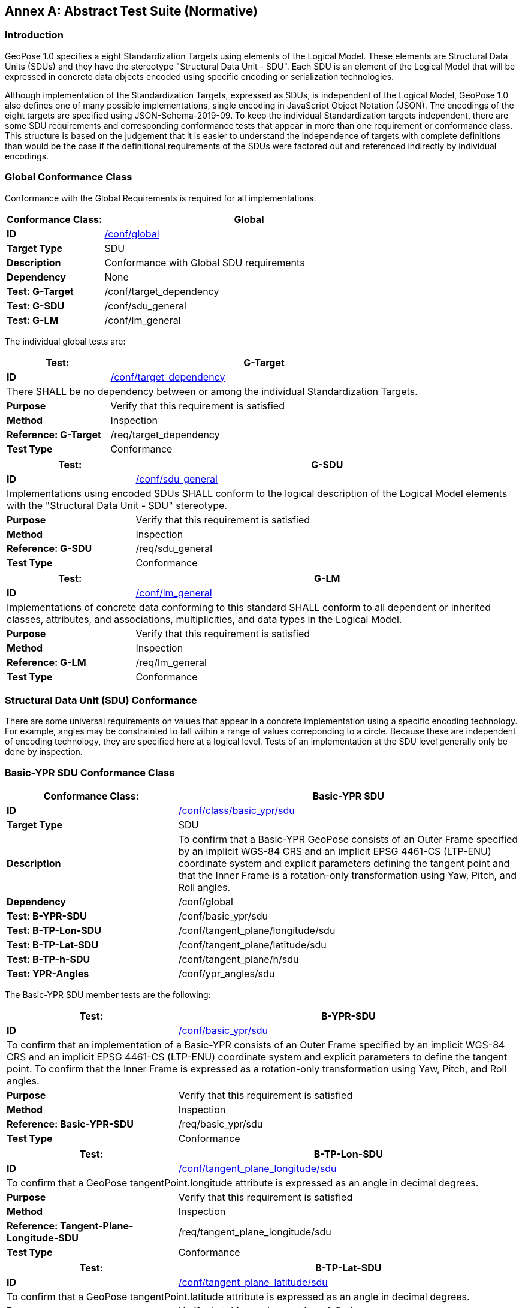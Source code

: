 [appendix]
:appendix-caption: Annex
[[abstract-test-suite]]
== Abstract Test Suite (Normative)

=== Introduction

GeoPose 1.0 specifies a eight Standardization Targets using elements of the Logical Model. These elements are Structural Data Units (SDUs) and they have the stereotype "Structural Data Unit - SDU". Each SDU is an element of the Logical Model that will be expressed in concrete data objects encoded using specific encoding or serialization technologies. 

Although implementation of the Standardization Targets, expressed as SDUs, is independent of the Logical Model, GeoPose 1.0 also defines one of many possible implementations, single encoding in JavaScript Object Notation (JSON). The encodings of the eight targets are specified using JSON-Schema-2019-09. To keep the individual Standardization targets independent, there are some SDU requirements and corresponding conformance tests that appear in more than one requirement or conformance class. This structure is based on the judgement that it is easier to understand the independence of targets with complete definitions than would be the case if the definitional requirements of the SDUs were factored out and referenced indirectly by individual encodings.

=== Global Conformance Class

Conformance with the Global Requirements is required for all implementations.

[[conf_global]]
[width="100%",%header,cols="2,6"]
|===
<|*Conformance Class:* <|*Global* 

<s|ID |<<conf_global,/conf/global>>
<s|Target Type|SDU
<s|Description| Conformance with Global SDU requirements
<s|Dependency| None
<s|Test: G-Target|/conf/target_dependency
<s|Test: G-SDU|/conf/sdu_general 
<s|Test: G-LM|/conf/lm_general 

|===

The individual global tests are:

[[conformance_global]]
[width="100%",cols="2,6"]
|===
<s|Test:  s|G-Target

<s|ID |<<conf_global,/conf/target_dependency>>
2+<|There SHALL be no dependency between or among the individual Standardization Targets.
<s|Purpose|Verify that this requirement is satisfied
<s|Method|Inspection
<s|Reference: G-Target|/req/target_dependency
<s|Test Type|Conformance
|===


[[conformance_sdu]]
[width="100%",cols="2,6"]
|===
<s|Test:  s|G-SDU



<s|ID |<<conf_sdu_general,/conf/sdu_general>>
2+<|Implementations using encoded SDUs SHALL conform to the logical description of the Logical Model elements with the "Structural Data Unit - SDU" stereotype.
<s|Purpose|Verify that this requirement is satisfied
<s|Method|Inspection
<s|Reference: G-SDU|/req/sdu_general
<s|Test Type|Conformance
|===


[[conformance_lm]]
[width="100%",cols="2,6"]
|===
<s|Test:  s|G-LM

<s|ID |<<conf_lm_general,/conf/lm_general>>
2+<|Implementations of concrete data conforming to this standard SHALL conform to all dependent or inherited classes, attributes, and associations, multiplicities, and data types in the Logical Model.
<s|Purpose|Verify that this requirement is satisfied
<s|Method|Inspection
<s|Reference: G-LM|/req/lm_general
<s|Test Type|Conformance
|===


=== Structural Data Unit (SDU) Conformance

There are some universal requirements on values that appear in a concrete implementation using a specific encoding technology. For example, angles may be constrainted to fall within a range of values correponding to a circle. Because these are independent of encoding technology, they are specified here at a logical level. Tests of an implementation at the SDU level generally only be done by inspection.

=== Basic-YPR SDU Conformance Class

[[conf_class_basic_ypr_sdu]]
[width="100%",%header,cols="3,6"]
|===
<|*Conformance Class:* <|*Basic-YPR SDU* 

<s|ID |<<conf_class_basic_ypr_sdu,/conf/class/basic_ypr/sdu>>
<s|Target Type|SDU
<s|Description|To confirm that a Basic-YPR GeoPose consists of an Outer Frame specified by an implicit WGS-84 CRS and an implicit EPSG 4461-CS (LTP-ENU) coordinate system and explicit parameters defining the tangent point and that the Inner Frame is a rotation-only transformation using Yaw, Pitch, and Roll angles.
<s|Dependency| /conf/global
<s|Test: B-YPR-SDU|/conf/basic_ypr/sdu 
<s|Test: B-TP-Lon-SDU |/conf/tangent_plane/longitude/sdu 
<s|Test: B-TP-Lat-SDU |/conf/tangent_plane/latitude/sdu 
<s|Test: B-TP-h-SDU |/conf/tangent_plane/h/sdu 
<s|Test: YPR-Angles |/conf/ypr_angles/sdu 
|===

The Basic-YPR SDU member tests are the following:

[[conf_basic_ypr_sdu]]
[width="100%",cols="3,6"]
|===
<s|Test:  s|B-YPR-SDU 

<s|ID |<<conf_basic_ypr_/_sdu,/conf/basic_ypr/sdu>>
2+<|To confirm that an implementation of a Basic-YPR consists of an Outer Frame specified by an implicit WGS-84 CRS and an implicit EPSG 4461-CS (LTP-ENU) coordinate system and explicit parameters to define the tangent point. To confirm that the Inner Frame is expressed as a rotation-only transformation using Yaw, Pitch, and Roll angles.
<s|Purpose|Verify that this requirement is satisfied
<s|Method|Inspection
<s|Reference: Basic-YPR-SDU|/req/basic_ypr/sdu
<s|Test Type|Conformance
|===


[[conf_tangent_plane_longitude_sdu]]
[width="100%",cols="3,6"]
|===
<s|Test:  s|B-TP-Lon-SDU 

<s|ID |<</conf_tangent_plane_longitude_sdu,/conf/tangent_plane_longitude/sdu>>
2+<|To confirm that a GeoPose tangentPoint.longitude attribute is expressed as an angle in decimal degrees.
<s|Purpose|Verify that this requirement is satisfied
<s|Method|Inspection
<s|Reference: Tangent-Plane-Longitude-SDU|/req/tangent_plane_longitude/sdu
<s|Test Type|Conformance
|===


[[conf_tangent_plane_latitude_sdu]]
[width="100%",cols="3,6"]
|===
<s|Test:  s|B-TP-Lat-SDU 

<s|ID |<<conf_tangent_plane_latitude_sdu,/conf/tangent_plane_latitude/sdu>>
2+<|To confirm that a GeoPose tangentPoint.latitude attribute is expressed as an angle in decimal degrees.
<s|Purpose|Verify that this requirement is satisfied
<s|Method|Inspection
<s|Reference: Tangent-Plane-Latitude SDU|/req/tangent_plane_latitude/sdu
<s|Test Type|Conformance
|===


[[conf_tangent_plane_h_sdu]]
[width="100%",cols="3,6"]
|===
<s|Test:  s|B-TP-h-SDU 

<s|ID |<<conf_tangent_plane_h_sdu,/conf/tangent_plane_h/sdu>>
2+<|To confirm that a GeoPose tangentPoint.h attribute is expressed as a height in meters above the WGS-84 ellipsoid.
<s|Purpose|Verify that this requirement is satisfied
<s|Method|Inspection
<s|Reference: Tangent-Plane-h-SDU|/req/tangent_plane_h/sdu
<s|Test Type|Conformance
|===



[[conf_ypr_angles_sdu]]
[width="100%",cols="3,6"]
|===
<s|Test:  s|YPR-Angles-SDU 

<s|ID |<</conf_ypr_angles_sdu,/conf/ypr_angles/sdu>>
2+<|To confirm that GeoPose YPR angles are expressed as three consecutive rotations about the local axes Z, Y, and X, in that order, corresponding to the conventional Yaw, Pitch, and Roll angles and that the unit of measure is the degree.
<s|Purpose|Verify that this requirement is satisfied
<s|Method|Inspection
<s|Reference: YPR-Angles-SDU|/req/ypr_angles/sdu
<s|Test Type|Conformance
|===


==== Basic-Q SDU Conformance Class


[[conf_class_basic_quaternion_sdu]]
[width="100%",%header,cols="3,6"]
|===
<|*Conformance Class:* <|*Basic-Q SDU* 

<s|ID |<<conf_class/basic_quaternion_sdu,/conf/class/basic_quaternion_sdu>>
<s|Target Type|SDU
<s|Description|To confirm AAAAAAAAAAAAAAAAAAAAAAAAAAAAAAAAAAAAAAAAAAAAAAAAAAAAAAAAAAAAAAAAAA.
<s|Dependency| /conf/global
<s|Test: B-Q-SDU|/conf/basic_quaternion/sdu 
<s|Test: B-TP-Lon-SDU |/conf/tangent_plane/longitude/sdu 
<s|Test: B-TP-Lat-SDU |/conf/tangent_plane/latitude/sdu 
<s|Test: B-TP-h-SDU |/conf/tangent_plane/h/sdu 
<s|Test: Quaternion-SDU |/conf/quaternion/sdu 
|===


[[conf_basic_quaternion_sdu]]
[width="90%",cols="2,6"]
|===
^|*Abstract Test {counter:ats-id}* |*/conf/basic/quaternion/sdu* 
^|Test Purpose |To confirm that a Basic-Q GeoPose consists of an Outer Frame specified by an implicit WGS-84 CRS and an implicit EPSG 4461-CS (LTP-ENU) coordinate system and explicit parameters defining the tangent point and that the Inner Frame is a rotation-only transformation using a unit quaternion.
^|Requirement |/req/basic/quaternion/sdu
^|Test Method |Inspection
|===


[width="100%",cols="3,6"]
|===
<s|Test:  s|B-TP-Lon-SDU 

<s|ID |<</conf_tangent_plane_longitude_sdu,/conf/tangent_plane_longitude/sdu>>
2+<|To confirm that a GeoPose tangentPoint.longitude attribute is expressed as an angle in decimal degrees.
<s|Purpose|Verify that this requirement is satisfied
<s|Method|Inspection
<s|Reference: Tangent-Plane-Longitude-SDU|/req/tangent_plane_longitude/sdu
<s|Test Type|Conformance
|===



[width="100%",cols="3,6"]
|===
<s|Test:  s|B-TP-Lat-SDU 

<s|ID |<<conf_tangent_plane_latitude_sdu,/conf/tangent_plane_latitude/sdu>>
2+<|To confirm that a GeoPose tangentPoint.latitude attribute is expressed as an angle in decimal degrees.
<s|Purpose|Verify that this requirement is satisfied
<s|Method|Inspection
<s|Reference: Tangent-Plane-Latitude SDU|/req/tangent_plane_latitude/sdu
<s|Test Type|Conformance
|===



[width="100%",cols="3,6"]
|===
<s|Test:  s|B-TP-h-SDU 

<s|ID |<<conf_tangent_plane_h_sdu,/conf/tangent_plane_h/sdu>>
2+<|To confirm that a GeoPose tangentPoint.h attribute is expressed as a height in meters above the WGS-84 ellipsoid.
<s|Purpose|Verify that this requirement is satisfied
<s|Method|Inspection
<s|Reference: Tangent-Plane-h-SDU|/req/tangent_plane_h/sdu
<s|Test Type|Conformance
|===

[[conf_quaternion_sdu]]
[width="90%",cols="3,6"]
|===
<s|Test: |Quaternion-SDU

<s|ID |<<conf_quaternion_sdu,/conf/quaternion/sdu>> 
2+<| To confirm the correct properties of a quaternion.
<s|Purpose |To confirm that the unit quaternion consists of four representations of real number values and that the square root of the sum of the  squares of those numbers is approximately 1.
<s|Reference: Quaternion-SDU |/req/quaternion/sdu
<s|Method |Inspection
|===

==== Advanced SDU Conformance Class

[[conf_class_advanced_sdu]]
[width="100%",%header,cols="3,6"]
|===
<|*Conformance Class:* <|*Advanced SDU* 

<s|ID |<<conf_class_advanced_sdu,/conf/class/advanced/sdu>>
<s|Target Type|SDU
<s|Description|To confirm that an implementation of the Advanced GeoPose conforms to the Logical Model.
<s|Dependency| /conf/global
<s|Test: GP-Instant-SDU|/conf/geopose_instant/sdu 
<s|Test: FS-Authority-SDU |/conf/frame_specification_authority/sdu 
<s|Test: FS-ID-SDU |/conf/frame_specification_id/sdu 
<s|Test: FS-Parameters-SDU |/conf/frame_specification_parameters/sdu 
<s|Test: Quaternion-SDU |/conf/quaternion/sdu 
|===

[[conf_geopose_instant_sdu]]
[width="100%",cols="3,6"]
|===
<s|Test: |GP-Instant-SDU

<s|ID |<<conf_geopose_instant_sdu,/conf/geopose_instant/sdu>> 
2+<| To confirm the correct properties of a GeoPose Instant.
<s|Purpose |To confirm that a Logical Model attribute GeoPoseInstant is Unix Time in seconds multiplied by 1,000 and that the unit of measure is milliseconds.
<s|Reference: GP-Instant-SDU |/req/geopose_instant/sdu
<s|Method |Inspection

|===

[[conf_frame_specification_authority_sdu]]
[width="100%",cols="3,6"]
|===
<s|Test: |FS-Authority-SDU

<s|ID |<<conf_frame_specification_authority_sdu,/conf/frame_specification_authority/sdu>> 
2+<| To confirm the correct properties of a Frame Specification Authority.
<s|Purpose |To confirm that a FrameSpecification.authority attribute contains a string uniquely specifying a source of reference frame specifications.
<s|Reference: FS-Authority-SDU |/req/frame_specification_authority/sdu
<s|Method |Inspection

|===


[[conf_frame_specification_id_sdu]]
[width="100%",cols="3,6"]
|===
<s|Test: |FS-ID-SDU

<s|ID |<<conf_frame_specification_id_sdu,/conf/frame_specification_id/sdu>> 
2+<| To confirm the correct properties of a Frame Specification ID.
<s|Purpose |To confirm that a FrameSpecification.id attribute contains a string uniquely specifying the identity of a reference frame specification as defined by that authority.
<s|Reference: FS-ID-SDU |/req/frame_specification_id/sdu
<s|Method |Inspection

|===


[[conf_frame_specification_parameters_sdu]]
[width="100%",cols="3,6"]
|===
<s|Test: |FS-Parameters-SDU

<s|ID |<<conf_frame_specification_parameters_sdu,/conf/frame_specification_parameters/sdu>> 
2+<| To confirm the correct properties of Frame Specification Parameters.
<s|Purpose |To confirm that a FrameSpecification.parameters attribute contains contain all parameters needed for the corresponding authority and ID.
<s|Reference: FS-Parameters-SDU |/req/frame_specification_parameters/sdu
<s|Method |Inspection

|===

[width="100%",cols="3,6"]
|===
<s|Test: |Quaternion-SDU

<s|ID |<<conf_quaternion_sdu,/conf/quaternion/sdu>> 
2+<| To confirm the correct properties of a quaternion.
<s|Purpose |To confirm that the unit quaternion consists of four representations of real number values and that the square root of the sum of the  squares of those numbers is approximately 1.
<s|Reference: Quaternion-SDU |/req/quaternion/sdu
<s|Method |Inspection
|===

==== Graph SDU Conformance Class

[[conf_class_graph_sdu]]
[width="100%",%header,cols="3,6"]
|===
<|*Conformance Class:* <|*Graph SDU* 

<s|ID |<<conf_class_graph_sdu,/conf/class/graph/sdu>>
<s|Target Type|SDU
<s|Description|To confirm that an implementation of the GeoPose Graph conforms to the Logical Model.
<s|Dependency| /conf/global
<s|Test: GP-Instant-SDU|/conf/geopose_instant/sdu 
<s|Test: FS-Authority-SDU |/conf/frame_specification_authority/sdu 
<s|Test: FS-ID-SDU |/conf/frame_specification_id/sdu 
<s|Test: FS-Parameters-SDU |/conf/frame_specification_parameters/sdu 
<s|Test: Graph-Index-SDU |/conf/graph_index/sdu 

|===

[width="100%",cols="3,6"]
|===
<s|Test: |GP-Instant-SDU

<s|ID |<<conf_geopose_instant_sdu,/conf/geopose_instant/sdu>> 
2+<| To confirm the correct properties of a GeoPose Instant.
<s|Purpose |To confirm that a Logical Model attribute GeoPoseInstant is Unix Time in seconds multiplied by 1,000 and that the unit of measure is milliseconds.
<s|Reference: GP-Instant-SDU |/req/geopose_instant/sdu
<s|Method |Inspection

|===

[width="100%",cols="3,6"]
|===
<s|Test: |FS-Authority-SDU

<s|ID |<<conf_frame_specification_authority_sdu,/conf/frame_specification_authority/sdu>> 
2+<| To confirm the correct properties of a Frame Specification Authority.
<s|Purpose |To confirm that a FrameSpecification.authority attribute contains a string uniquely specifying a source of reference frame specifications.
<s|Reference: FS-Authority-SDU |/req/frame_specification_authority/sdu
<s|Method |Inspection

|===

[width="100%",cols="3,6"]
|===
<s|Test: |FS-ID-SDU

<s|ID |<<conf_frame_specification_id_sdu,/conf/frame_specification_id/sdu>> 
2+<| To confirm the correct properties of a Frame Specification ID.
<s|Purpose |To confirm that a FrameSpecification.id attribute contains a string uniquely specifying the identity of a reference frame specification as defined by that authority.
<s|Reference: FS-ID-SDU |/req/frame_specification_id/sdu
<s|Method |Inspection

|===

[width="100%",cols="3,6"]
|===
<s|Test: |FS-Parameters-SDU

<s|ID |<<conf_frame_specification_parameters_sdu,/conf/frame_specification_parameters/sdu>> 
2+<| To confirm the correct properties of Frame Specification Parameters.
<s|Purpose |To confirm that a FrameSpecification.parameters attribute contains contain all parameters needed for the corresponding authority and ID.
<s|Reference: FS-Parameters-SDU |/req/frame_specification_parameters/sdu
<s|Method |Inspection

|===


[width="100%",cols="3,6"]
|===
<s|Test: |Graph-Index-SDU

<s|ID |<<conf_graph_index_sdu,/conf/graph_index/sdu>> 
2+<| To confirm that an implementation of Graph Index conforms to the Logical Model.
<s|Purpose |To confirm that each index value in a FrameListTransformPair is a distinct integer value between 0 and one less than the number of elements in the frameList property.
<s|Reference: FS-Graph-Index-SDU |/req/graph_index/sdu
<s|Method |Inspection

|===


==== Chain SDU Conformance Class


[[conf_class_chain_sdu]]
[width="100%",%header,cols="3,6"]
|===
<|*Conformance Class:* <|*Chain SDU* 

<s|ID |<<conf_class_chain_sdu,/conf/class/chain_sdu>>
<s|Target Type|SDU
<s|Description|To confirm that an implementation of the GeoPose Chain conforms to the Logical Model.
<s|Dependency| /conf/global
<s|Test: GP-Instant-SDU|/conf/geopose_instant/sdu 
<s|Test: FS-Authority-SDU |/conf/frame_specification_authority/sdu 
<s|Test: FS-ID-SDU |/conf/frame_specification_id/sdu 
<s|Test: FS-Parameters-SDU |/conf/frame_specification_parameters/sdu 
<s|Test: Chain-Index-SDU |/conf/chain_index/sdu 

|===



[width="100%",cols="3,6"]
|===
<s|Test: |GP-Instant-SDU

<s|ID |<<conf_geopose_instant_sdu,/conf/geopose_instant/sdu>> 
2+<| To confirm the correct properties of a GeoPose Instant.
<s|Purpose |To confirm that a Logical Model attribute GeoPoseInstant is Unix Time in seconds multiplied by 1,000 and that the unit of measure is milliseconds.
<s|Reference: GP-Instant-SDU |/req/geopose_instant/sdu
<s|Method |Inspection

|===

[width="100%",cols="3,6"]
|===
<s|Test: |FS-Authority-SDU

<s|ID |<<conf_frame_specification_authority_sdu,/conf/frame_specification_authority/sdu>> 
2+<| To confirm the correct properties of a Frame Specification Authority.
<s|Purpose |To confirm that a FrameSpecification.authority attribute contains a string uniquely specifying a source of reference frame specifications.
<s|Reference: FS-Authority-SDU |/req/frame_specification_authority/sdu
<s|Method |Inspection

|===

[width="100%",cols="3,6"]
|===
<s|Test: |FS-ID-SDU

<s|ID |<<conf_frame_specification_id_sdu,/conf/frame_specification_id/sdu>> 
2+<| To confirm the correct properties of a Frame Specification ID.
<s|Purpose |To confirm that a FrameSpecification.id attribute contains a string uniquely specifying the identity of a reference frame specification as defined by that authority.
<s|Reference: FS-ID-SDU |/req/frame_specification_id/sdu
<s|Method |Inspection

|===

[width="100%",cols="3,6"]
|===
<s|Test: |FS-Parameters-SDU

<s|ID |<<conf_frame_specification_parameters_sdu,/conf/frame_specification_parameters/sdu>> 
2+<| To confirm the correct properties of Frame Specification Parameters.
<s|Purpose |To confirm that a FrameSpecification.parameters attribute contains contain all parameters needed for the corresponding authority and ID.
<s|Reference: FS-Parameters-SDU |/req/frame_specification_parameters/sdu
<s|Method |Inspection

|===


[width="100%",cols="3,6"]
|===
<s|Test: |Chain-Index-SDU

<s|ID |<<conf_chain_index_sdu,/conf/chain_index/sdu>> 
2+<| To confirm that an implementation of Chain Index conforms to the Logical Model.
<s|Purpose |To confirm that each index value is a distinct integer value between 0 and one less than the number of elements in the frameList property.
<s|Reference: FS-Chain-Index-SDU |/req/chain_index/sdu
<s|Method |Inspection

|===




==== Regular Series SDU Conformance Class


[[conf_class_regular_series_sdu]]
[width="100%",%header,cols="3,6"]
|===
<|*Conformance Class:* <|*Regular Series SDU* 

<s|ID |<<conf_class_regular_series_sdu,/conf/class/regular_series/sdu>>
<s|Target Type|SDU
<s|Description|To confirm AAAAAAAAAAAAAAAAAAAAAAAAAAAAAAAAAAAAAAAAAAAAAAAAAAAAAAAAAAAAAAAAAA.
<s|Dependency| /conf/global
<s|Test: Series-Header-SDU |/conf/series_header/sdu 
<s|Test: GP-Duration-SDU |/conf/geopose_duration/sdu 
<s|Test: FS-Authority-SDU |/conf/frame_specification_authority/sdu 
<s|Test: FS-ID-SDU |/conf/frame_specification_id/sdu 
<s|Test: FS-Parameters-SDU |/conf/frame_specification_parameters/sdu 
<s|Test: Series-Trailer-SDU |/conf/series_trailer/sdu 
|===


[[conf_series_header_sdu]]
[width="100%",cols="3,6"]
|===
<s|Test: |Series-Header-SDU

<s|ID |<<conf_series_header_sdu,/conf/series_header/sdu>> 
2+<| To confirm that an implementation of a Series Header conforms to the Logical Model.
<s|Purpose |To confirm that a Series Header is implemented in accordance with the Logical Model.
<s|Reference: Series-Header-SDU |/req/series_header/sdu
<s|Method |Inspection

|===

[[conf_geoposeduration_sdu]]
[width="100%",cols="3,6"]
|===
<s|Test: |GP-Duration-SDU

<s|ID |<<conf_geopose_duration_sdu,/conf/geopose_duration/sdu>> 
2+<| To confirm the correct properties of a GeoPose Duration.
<s|Purpose |To confirm that a Logical Model attribute GeoPoseDuration is expressed in seconds multiplied by 1,000 and that the unit of measure is milliseconds.
<s|Reference: GP-Duration-SDU |/req/geopose_duration/sdu
<s|Method |Inspection

|===

[width="100%",cols="3,6"]
|===
<s|Test: |FS-Authority-SDU

<s|ID |<<conf_frame_specification_authority_sdu,/conf/frame_specification_authority/sdu>> 
2+<| To confirm the correct properties of a Frame Specification Authority.
<s|Purpose |To confirm that a FrameSpecification.authority attribute contains a string uniquely specifying a source of reference frame specifications.
<s|Reference: FS-Authority-SDU |/req/frame_specification_authority/sdu
<s|Method |Inspection

|===

[width="100%",cols="3,6"]
|===
<s|Test: |FS-ID-SDU

<s|ID |<<conf_frame_specification_id_sdu,/conf/frame_specification_id/sdu>> 
2+<| To confirm the correct properties of a Frame Specification ID.
<s|Purpose |To confirm that a FrameSpecification.id attribute contains a string uniquely specifying the identity of a reference frame specification as defined by that authority.
<s|Reference: FS-ID-SDU |/req/frame_specification_id/sdu
<s|Method |Inspection

|===

[width="100%",cols="3,6"]
|===
<s|Test: |FS-Parameters-SDU

<s|ID |<<conf_frame_specification_parameters_sdu,/conf/frame_specification_parameters/sdu>> 
2+<| To confirm the correct properties of Frame Specification Parameters.
<s|Purpose |To confirm that a FrameSpecification.parameters attribute contains contain all parameters needed for the corresponding authority and ID.
<s|Reference: FS-Parameters-SDU |/req/frame_specification_parameters/sdu
<s|Method |Inspection

|===

[[conf_series_trailer_sdu]]
[width="100%",cols="3,6"]
|===
<s|Test: |Series-Trailer-SDU

<s|ID |<<conf_series_trailer_sdu,/conf/series_trailer/sdu>> 
2+<| To confirm that an implementation of a Series Trailer conforms to the Logical Model.
<s|Purpose |To confirm that a Series Trailer is implemented in accordance with the Logical Model.
<s|Reference: Series-Trailer-SDU |/req/series_trailer/sdu
<s|Method |Inspection

|===

==== Irregular Series SDU Conformance Class

[[conf_class_irregular_series_sdu]]
[width="100%",%header,cols="3,6"]
|===
<|*Conformance Class:* <|*Irregular Series SDU* 

<s|ID |<<conf_class_irregular_series_sdu,/conf/class/irregular_series/sdu>>
<s|Target Type|SDU
<s|Description|To confirm that a Regular Series conforms to the Logical Model.
<s|Dependency| /conf/global
<s|Test: Series-Header-SDU |/conf/series_header/sdu 
<s|Test: GP-Duration-SDU |/conf/geopose_duration/sdu 
<s|Test: FS-Authority-SDU |/conf/frame_specification_authority/sdu 
<s|Test: FS-ID-SDU |/conf/frame_specification_id/sdu 
<s|Test: FS-Parameters-SDU |/conf/frame_specification_parameters/sdu 
<s|Test: Series-Frame-And-Time-SDU |/conf/series_frame_and_time/sdu 
<s|Test: Series-Trailer-SDU |/conf/series_trailer/sdu 

|===




[width="100%",cols="3,6"]
|===
<s|Test: |Series-Header-SDU

<s|ID |<<conf_series_header_sdu,/conf/series_header/sdu>> 
2+<| To confirm that an implementation of a Series Header conforms to the Logical Model.
<s|Purpose |To confirm that a Series Header is implemented in accordance with the Logical Model.
<s|Reference: Series-Header-SDU |/req/series_header/sdu
<s|Method |Inspection

|===

[width="100%",cols="3,6"]
|===
<s|Test: |FS-Authority-SDU

<s|ID |<<conf_frame_specification_authority_sdu,/conf/frame_specification_authority/sdu>> 
2+<| To confirm the correct properties of a Frame Specification Authority.
<s|Purpose |To confirm that a FrameSpecification.authority attribute contains a string uniquely specifying a source of reference frame specifications.
<s|Reference: FS-Authority-SDU |/req/frame_specification_authority/sdu
<s|Method |Inspection

|===

[width="100%",cols="3,6"]
|===
<s|Test: |FS-ID-SDU

<s|ID |<<conf_frame_specification_id_sdu,/conf/frame_specification_id/sdu>> 
2+<| To confirm the correct properties of a Frame Specification ID.
<s|Purpose |To confirm that a FrameSpecification.id attribute contains a string uniquely specifying the identity of a reference frame specification as defined by that authority.
<s|Reference: FS-ID-SDU |/req/frame_specification_id/sdu
<s|Method |Inspection

|===

[width="100%",cols="3,6"]
|===
<s|Test: |FS-Parameters-SDU

<s|ID |<<conf_frame_specification_parameters_sdu,/conf/frame_specification_parameters/sdu>> 
2+<| To confirm the correct properties of Frame Specification Parameters.
<s|Purpose |To confirm that a FrameSpecification.parameters attribute contains contain all parameters needed for the corresponding authority and ID.
<s|Reference: FS-Parameters-SDU |/req/frame_specification_parameters/sdu
<s|Method |Inspection

|===

[width="100%",cols="3,6"]
|===
<s|Test: |Series-Frame-And-Time-SDU

<s|ID |<<conf_series_frame_and_time_sdu,/conf/series_frame_and_time/sdu>> 
2+<| To confirm that an implementation of a Series FrameAndTime object conforms to the Logical Model.
<s|Purpose |To confirm that a Series FrameAndTime is implemented in accordance with the Logical Model.
<s|Reference: Series-Frame-And-Time-SDU |/req/series_frame_and_time/sdu
<s|Method |Inspection

|===


[width="100%",cols="3,6"]
|===
<s|Test: |Series-Trailer-SDU

<s|ID |<<conf_series_trailer_sdu,/conf/series_trailer/sdu>> 
2+<| To confirm that an implementation of a Series Trailer conforms to the Logical Model.
<s|Purpose |To confirm that a Series Trailer is implemented in accordance with the Logical Model.
<s|Reference: Series-Trailer-SDU |/req/series_trailer/sdu
<s|Method |Inspection

|===


==== Stream SDU Conformance Class


[[conf_class_stream_sdu]]
[width="100%",%header,cols="3,6"]
|===
<|*Conformance Class:* <|*Stream SDU* 

<s|ID |<<conf_class_stream_sdu,/conf/class/stream/sdu>>
<s|Target Type|SDU
<s|Description|To confirm AAAAAAAAAAAAAAAAAAAAAAAAAAAAAAAAAAAAAAAAAAAAAAAAAAAAAAAAAAAAAAAAAA.
<s|Dependency| /conf/global
<s|Test: FS-Authority-SDU |/conf/frame_specification_authority/sdu 
<s|Test: FS-ID-SDU |/conf/frame_specification_id/sdu 
<s|Test: FS-Parameters-SDU |/conf/frame_specification_parameters/sdu 
|===

[[ats_transition_model_sdu]]
[width="90%",cols="2,6"]
|===
^|*Abstract Test {counter:ats-id}* |*/conf/transition_model/sdu* 
^|Test Purpose |To confirm that a transition_model attribute is one of the values in the TransitionModel enumeration.
^|Requirement |/req/transition_model/sdu
^|Test Method |Inspection
|===

[width="100%",cols="3,6"]
|===
<s|Test: |FS-Authority-SDU

<s|ID |<<conf_frame_specification_authority_sdu,/conf/frame_specification_authority/sdu>> 
2+<| To confirm the correct properties of a Frame Specification Authority.
<s|Purpose |To confirm that a FrameSpecification.authority attribute contains a string uniquely specifying a source of reference frame specifications.
<s|Reference: FS-Authority-SDU |/req/frame_specification_authority/sdu
<s|Method |Inspection

|===

[width="100%",cols="3,6"]
|===
<s|Test: |FS-ID-SDU

<s|ID |<<conf_frame_specification_id_sdu,/conf/frame_specification_id/sdu>> 
2+<| To confirm the correct properties of a Frame Specification ID.
<s|Purpose |To confirm that a FrameSpecification.id attribute contains a string uniquely specifying the identity of a reference frame specification as defined by that authority.
<s|Reference: FS-ID-SDU |/req/frame_specification_id/sdu
<s|Method |Inspection

|===

[width="100%",cols="3,6"]
|===
<s|Test: |FS-Parameters-SDU

<s|ID |<<conf_frame_specification_parameters_sdu,/conf/frame_specification_parameters/sdu>> 
2+<| To confirm the correct properties of Frame Specification Parameters.
<s|Purpose |To confirm that a FrameSpecification.parameters attribute contains contain all parameters needed for the corresponding authority and ID.
<s|Reference: FS-Parameters-SDU |/req/frame_specification_parameters/sdu
<s|Method |Inspection

|===


[[ats_stream_frame_and_time_sdu]]
[width="90%",cols="2,6"]
|===
^|*Abstract Test {counter:ats-id}* |*/conf/stream/frame_and_time/sdu* 
^|Test Purpose |To confirm that a Stream frame_and_time is implemented as an innerFrameAndTime property with an ExplicitFrameSpec and GeoPoseInstant pair.
^|Requirement |/req/Stream/fst/sdu
^|Test Method |Inspection
|===


=== Encodings  Conformance

Each encoding technology has its own independent test suite. There is one cornformance class per Standardization target per encoding technology. The GeoPose Standard 1.0 has one encoding technology: JSON.

==== JSON Conformance

The *Basic-YPR GeoPose* is the JSON encoding intended for widest use.

[[conf_class_basic_ypr_encoding_json]]
[width="100%",%header,cols="3,6"]
|===
<|*Conformance Class:* <|*Basic-YPR Encoding-JSON* 

<s|ID |<<conf_class_basic_ypr_encoding_json,/conf/class/basic_ypr/encoding/json>>
<s|Target Type|JSON object
<s|Description|To confirm that a Basic-YPR GeoPose consists of an Outer Frame specified by an implicit WGS-84 CRS and an implicit EPSG 4461-CS (LTP-ENU) coordinate system and explicit parameters defining the tangent point and that the Inner Frame is a rotation-only transformation using Yaw, Pitch, and Roll angles.
<s|Dependency| /conf/basic_ypr_sdu
<s|Test: B-YPR-Encoding-JSON|/conf/basic_ypr/encoding/json/test 

|===

The Basic-YPR JSON Encoding member test is the following:

[[conf_basic_ypr_encoding_json_test]]
[width="100%",cols="3,6"]
|===
<s|Test:  s|B-YPR-Encoding-JSON 

<s|ID |<</conf_basic_ypr_encoding_json_test,/conf/basic_ypr/encoding/json/test>>
2+<|To confirm that a JSON encoding of a Basic-YPR GeoPose conforms with the corresponding JSON-Schema definition.
<s|Purpose|To confirm that Basic-YPR GeoPose data objects conform to the Basic-YPR JSON-Schema definition.
<s|Method|JSON-Schema validation.
<s|Reference: Basic-YPR-SDU|/req/basic_ypr/sdu
<s|Test Type|Conformance
|===

The *Basic-Quaternion GeoPose* JSON encoding is intended for applications using quaternions. It comes in two sub-versions: normal and strict. The only difference is that a strict sub-version does not allow additional JSON members.

[[conf_basic_quaternion_encoding_json]]
[width="100%",%header,cols="3,6"]
|===
<|*Conformance Class:* <|*Basic-Quaternion Encoding-JSON* 

<s|ID |<<conf_class_basic_quaternion_encoding_json,/conf/class/basic_quaternion/encoding/json>>
<s|Target Type|JSON object
<s|Description|Confirm that a JSON-encoded Basic-Quaternion GeoPose conforms to the relevant elements of the Logical Model and a corresponding JSON-Schema document.
<s|Dependency| /conf/basic_ypr_sdu
<s|Test: B-YPR-Encoding-JSON|/conf/basic_ypr/encoding/json/test 

|===

The *Basic-Quaternion* JSON Encoding member test is the following:

[[conf_basic_quaternion_encoding_json_test]]
[width="100%",cols="3,6"]
|===
<s|Test:  s|B-Quaternion-Encoding-JSON 

<s|ID |<</conf/basic_ypr/encoding/json/test,/conf/basic_ypr/encoding/json/test>>
2+<|Confirm that Basic-Quaternion GeoPose data objects conform to the Basic-Quaternion JSON-Schema definition.
<s|Purpose|To confirm that Basic-Quaternion GeoPose data objects conform to the Basic-Quaternion JSON-Schema definition.
<s|Method|JSON-Schema validation.
<s|Reference: Basic-YPR-SDU|/req/basic_quaternion/sdu
<s|Test Type|Conformance
|===

|===
|===

[NOTE]
The *Basic-Quaternion (Strict) GeoPose* JSON encoding does not allow additional JSON members.

[[conf_class_basic_quaternion_encoding_json ]]
[width="100%",%header,cols="3,6"]
|===
<|*Conformance Class:* <|*Basic-Quaternion Encoding-JSON (Strict)* 

<s|ID |<<conf_class_basic_quaternion_encoding_json_strict,/conf/class/quaternion/encoding/json_strict>>
<s|Target Type|JSON object
<s|Description|Confirm that a strict JSON-encoded Basic-Quaternion GeoPose conforms to the relevant elements of the Logical Model and a corresponding JSON-Schema document.
<s|Dependency| /conf/basic_quaternion_sdu
<s|Test: B-Quaternion-Encoding-JSON-Strict|/conf/basic_quaternion/encoding/json_strict 

|===

The Basic-Quaternion JSON (Strict) Encoding member test is the following:

[[conf_basic_quaternion_encoding_json_strict_test]]
[width="100%",cols="3,6"]
|===
<s|Test:  s|B-Quaternion-Encoding-JSON (Strict)

<s|ID |<</conf_basic_quaternion_encoding/json_strict,/conf/basic_quaternion/encoding/json_strict>>
2+<|Confirm that Basic-Quaternion (Strict) GeoPose data objects conform to the Basic-Quaternion (Strict) JSON-Schema definition.
<s|Purpose|To confirm that Basic-Quaternion (Strict) GeoPose data objects conform to the Basic-Quaternion (Strict) JSON-Schema definition.
<s|Method|JSON-Schema validation.
<s|Reference: Basic-Quaternion-SDU|/req/basic_quaternion/sdu
<s|Test Type|Conformance
|===

|===
|===

The *Advanced GeoPose* JSON encoding has an optional time stamp and a flexible Outer Frame specification.

[[conf_class_advanced_encoding_json]]
[width="100%",%header,cols="3,6"]
|===
<|*Conformance Class:* <|*Advanced Encoding-JSON* 

<s|ID |<<conf_class_advanced_encoding_json,/conf/class/advanced/encoding/json>>
<s|Target Type|JSON object
<s|Description|To confirm that a JSON-encoded Advanced GeoPose conforms to the relevant elements of the Logical Model and a specific JSON-Schema document.
<s|Dependency| /conf/advanced_sdu
<s|Test: Advanced-Encoding-JSON|/conf/advanced/encoding/json/test 

|===

The *Advanced GeoPose* JSON Encoding member test is the following:

[[conf_advanced_encoding_json_test]]
[width="100%",cols="3,6"]
|===
<s|Test:  s|Advanced-Encoding-JSON 

<s|ID |<<conf_advanced_encoding_json_test,/conf/advanced/encoding/json/test>>
2+<|Confirm that a JSON-encoded Advanced GeoPose conforms to the corresponding JSON-Schema document.
<s|Purpose|To confirm that Advanced GeoPose data objects conform to the Advanced JSON-Schema definition.
<s|Method|JSON-Schema validation.
<s|Reference: Advanced-SDU|/req/advanced/sdu
<s|Test Type|Conformance
|===


|===
|===

The *GeoPose Chain* JSON encoding supports a linear sequence of frame transformations for modelling articulated structures.

[[conf_class_chain_encoding_json]]
[width="100%",%header,cols="3,6"]
|===
<|*Conformance Class:* <|*Chain Encoding-JSON* 

<s|ID |<<conf_class_chain_encoding_json,/conf/class/chain/encoding/json>>
<s|Target Type|JSON object
<s|Description|To confirm that a JSON-encoded GeoPose Chain conforms to the relevant elements of the Logical Model and a specific JSON-Schema document.
<s|Dependency| /conf/chain/sdu
<s|Test: Chain-Encoding-JSON|/conf/chain/encoding/json/test 

|===

The Chain Encoding member test is the following:

[[conf_chain_encoding_json_test]]
[width="100%",cols="3,6"]
|===
<s|Test:  s|Chain-Encoding-JSON 

<s|ID |<<conf_chain_encoding_json,/conf/chain/encoding/json>>
2+<|Confirm that a JSON-encoded GeoPose Chain conforms to the specified JSON-Schema document.
<s|Purpose|To confirm that Chain GeoPose data objects conform to the Chain JSON-Schema definition.
<s|Method|JSON-Schema validation.
<s|Reference: Chain-Encoding-JSON|/req/chain/sdu
<s|Test Type|Conformance
|===



The *GeoPose Graph* JSON encoding supports a directed graph stucture.

[[conf_class_graph_encoding_json]]
[width="100%",%header,cols="3,6"]
|===
<|*Conformance Class:* <|*Graph Encoding-JSON* 

<s|ID |<<conf_class_graph_encoding_json,/conf/class/graph/encoding/json>>
<s|Target Type|JSON object
<s|Description|To confirm that a JSON-encoded GeoPose Graph conforms to the relevant elements of the Logical Model and a specific JSON-Schema document. 
<s|Dependency| /conf/graph/sdu
<s|Test: Graph-Encoding-JSON|/conf/graph/encoding/json/test 

|===

The Graph Encoding member test is the following:

[[conf_graph_encoding_json_test]]
[width="100%",cols="3,6"]
|===
<s|Test:  s|Graph-Encoding-JSON 

<s|ID |<<conf_graph_encoding_json_test,/conf/graph/encoding/json/test>>
2+<|Confirm that GeoPose Graph data objects conform to the Graph JSON-Schema definition.
<s|Purpose|To confirm that Graph GeoPose data objects conform to the Graph JSON-Schema definition.
<s|Method|JSON-Schema validation.
<s|Reference: Graph-Encoding-JSON|/req/graph/sdu
<s|Test Type|Conformance
|===

|===
|===

The *GeoPose Regular Series* JSON encoding supports a time series of equally-spaced GeoPoses.

[[conf_class_regular_series_encoding_json]]
[width="100%",%header,cols="3,6"]
|===
<|*Conformance Class:* <|*GeoPose Regular Series* Encoding-JSON* 

<s|ID |<<conf_class_regular_series_encoding_json,/conf/class/regular_series/encoding/json>>
<s|Target Type|JSON object
<s|Description|To confirm that a JSON-encoded Regular Series conforms to the relevant elements of the Logical Model and a specific JSON-Schema document.
<s|Dependency| /conf/regular_series/sdu
<s|Test: Regular-Series-Encoding-JSON|/conf/regular_series/encoding/json 

|===

The *GeoPose Regular Series* JSON Encoding member test is the following:

[[conf_regular_series_encoding_json]]
[width="100%",cols="3,6"]
|===
<s|Test:  s|GeoPose Regular Series-Encoding-JSON 

<s|ID |<</conf_regular_series_encoding_json,/conf/regular_series/encoding/json>>
2+<|Confirm that GeoPose Regular Series data objects conform to the Regular Series JSON-Schema definition.
<s|Purpose|To confirm that Regular Series GeoPose data objects conform to the Regular Series JSON-Schema definition.
<s|Method|JSON-Schema validation.
<s|Reference: Regular-Series-SDU|/req/regular_series/sdu
<s|Test Type|Conformance
|===


|===
|===

The *GeoPose Irregular Series* JSON encoding has an optional time stamp and a flexible Outer Frame specification.


[[conf_class_irregular_series_encoding_json]]
[width="100%",%header,cols="3,6"]
|===
<|*Conformance Class:* <|*Irregular Series* Encoding-JSON* 

<s|ID |<<conf_class_irregular_series_encoding_json,/conf/class/irregular_series/encoding/json>>
<s|Target Type|JSON object
<s|Description|To confirm that a JSON-encoded Irregular Series conforms to the relevant elements of the Logical Model and a specific JSON-Schema document.
<s|Dependency| /conf/irregular_series/sdu
<s|Test: Chain|/conf/irregular_series/encoding/json/test 

|===

The *GeoPose Irregular Series* JSON Encoding member test is the following:

[[conf_irregular_series_encoding_json_test]]
[width="100%",cols="3,6"]
|===
<s|Test:  s|Series-Irregular-Encoding-JSON 

<s|ID |<<conf_irregular_series_encoding_json,/conf/irregular_series/encoding/json/test>>
2+<|Confirm that GeoPose Irregular Series data objects conform to the Regular Series JSON-Schema definition.
<s|Purpose|To confirm that GeoPose Irregular Series data objects conform to the Regular Series JSON-Schema definition.
<s|Method|JSON-Schema validation.
<s|Reference: Irregular-Series|/req/irregular_series/sdu
<s|Test Type|Conformance
|===


|===
|===

The *GeoPose Stream* JSON encoding has an optional time stamp and a flexible Outer Frame specification.


[[conf_class_stream_encoding_json]]
[width="100%",%header,cols="3,6"]
|===
<|*Conformance Class:* <|*Stream Encoding-JSON* 

<s|ID |<<conf_clas_stream_encoding_json,/conf/class/stream/encoding/json>>
<s|Target Type|JSON object
<s|Description|Confirm that GeoPose Stream data objects conform to the corresponding Stream JSON-Schema requirement.
<s|Dependency| /conf/stream/sdu
<s|Test: Stream-Encoding-JSON|/conf/stream/encoding/json/test 

|===

The *GeoPose Stream* JSON Encoding member test is the following:

[[conf_stream_encoding_json_test]]
[width="100%",cols="3,6"]
|===
<s|Test:  s|Stream-Encoding-JSON 

<s|ID |<</conf_stream_encoding_json_test,/conf/stream/encoding/json/test>>
2+<|Confirm that GeoPose Stream data objects conform to the Stream JSON-Schema requirement.
<s|Purpose|To confirm that Stream data objects conform to the corresponding Stream JSON-Schema definition.
<s|Method|JSON-Schema validation.
<s|Reference: Stream|/req/stream/sdu
<s|Test Type|Conformance
|===


|===
|===



